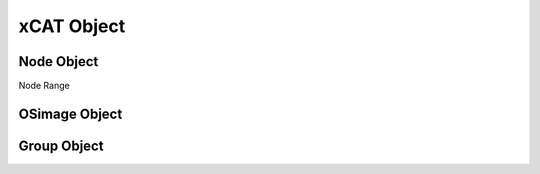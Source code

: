 xCAT Object
===========

Node Object
-----------
Node Range

OSimage Object
--------------

Group Object
------------
